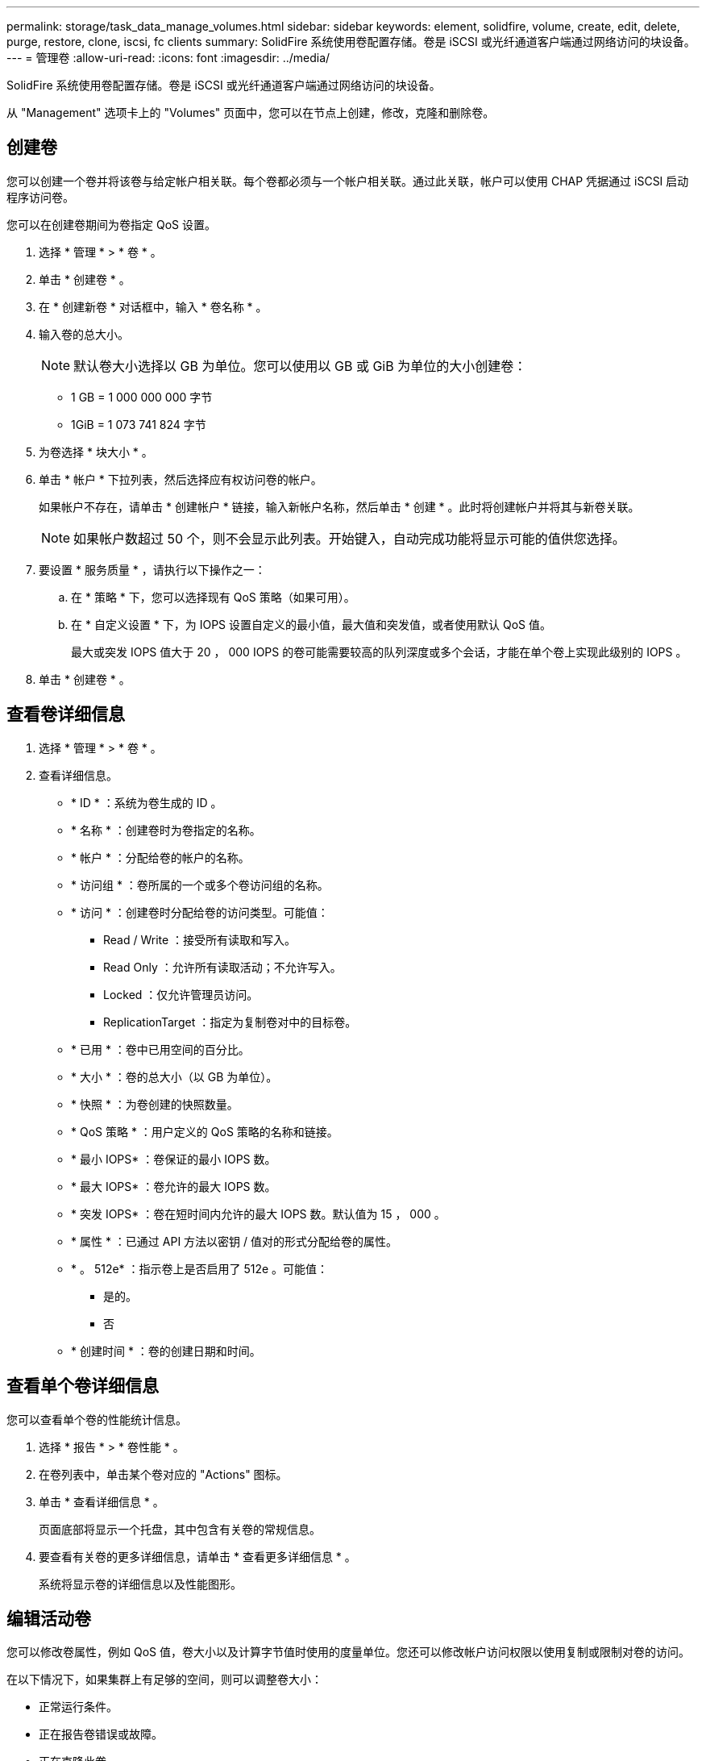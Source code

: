 ---
permalink: storage/task_data_manage_volumes.html 
sidebar: sidebar 
keywords: element, solidfire, volume, create, edit, delete, purge, restore, clone, iscsi, fc clients 
summary: SolidFire 系统使用卷配置存储。卷是 iSCSI 或光纤通道客户端通过网络访问的块设备。 
---
= 管理卷
:allow-uri-read: 
:icons: font
:imagesdir: ../media/


[role="lead"]
SolidFire 系统使用卷配置存储。卷是 iSCSI 或光纤通道客户端通过网络访问的块设备。

从 "Management" 选项卡上的 "Volumes" 页面中，您可以在节点上创建，修改，克隆和删除卷。



== 创建卷

您可以创建一个卷并将该卷与给定帐户相关联。每个卷都必须与一个帐户相关联。通过此关联，帐户可以使用 CHAP 凭据通过 iSCSI 启动程序访问卷。

您可以在创建卷期间为卷指定 QoS 设置。

. 选择 * 管理 * > * 卷 * 。
. 单击 * 创建卷 * 。
. 在 * 创建新卷 * 对话框中，输入 * 卷名称 * 。
. 输入卷的总大小。
+

NOTE: 默认卷大小选择以 GB 为单位。您可以使用以 GB 或 GiB 为单位的大小创建卷：

+
** 1 GB = 1 000 000 000 字节
** 1GiB = 1 073 741 824 字节


. 为卷选择 * 块大小 * 。
. 单击 * 帐户 * 下拉列表，然后选择应有权访问卷的帐户。
+
如果帐户不存在，请单击 * 创建帐户 * 链接，输入新帐户名称，然后单击 * 创建 * 。此时将创建帐户并将其与新卷关联。

+

NOTE: 如果帐户数超过 50 个，则不会显示此列表。开始键入，自动完成功能将显示可能的值供您选择。

. 要设置 * 服务质量 * ，请执行以下操作之一：
+
.. 在 * 策略 * 下，您可以选择现有 QoS 策略（如果可用）。
.. 在 * 自定义设置 * 下，为 IOPS 设置自定义的最小值，最大值和突发值，或者使用默认 QoS 值。
+
最大或突发 IOPS 值大于 20 ， 000 IOPS 的卷可能需要较高的队列深度或多个会话，才能在单个卷上实现此级别的 IOPS 。



. 单击 * 创建卷 * 。




== 查看卷详细信息

. 选择 * 管理 * > * 卷 * 。
. 查看详细信息。
+
** * ID * ：系统为卷生成的 ID 。
** * 名称 * ：创建卷时为卷指定的名称。
** * 帐户 * ：分配给卷的帐户的名称。
** * 访问组 * ：卷所属的一个或多个卷访问组的名称。
** * 访问 * ：创建卷时分配给卷的访问类型。可能值：
+
*** Read / Write ：接受所有读取和写入。
*** Read Only ：允许所有读取活动；不允许写入。
*** Locked ：仅允许管理员访问。
*** ReplicationTarget ：指定为复制卷对中的目标卷。


** * 已用 * ：卷中已用空间的百分比。
** * 大小 * ：卷的总大小（以 GB 为单位）。
** * 快照 * ：为卷创建的快照数量。
** * QoS 策略 * ：用户定义的 QoS 策略的名称和链接。
** * 最小 IOPS* ：卷保证的最小 IOPS 数。
** * 最大 IOPS* ：卷允许的最大 IOPS 数。
** * 突发 IOPS* ：卷在短时间内允许的最大 IOPS 数。默认值为 15 ， 000 。
** * 属性 * ：已通过 API 方法以密钥 / 值对的形式分配给卷的属性。
** * 。 512e* ：指示卷上是否启用了 512e 。可能值：
+
*** 是的。
*** 否


** * 创建时间 * ：卷的创建日期和时间。






== 查看单个卷详细信息

您可以查看单个卷的性能统计信息。

. 选择 * 报告 * > * 卷性能 * 。
. 在卷列表中，单击某个卷对应的 "Actions" 图标。
. 单击 * 查看详细信息 * 。
+
页面底部将显示一个托盘，其中包含有关卷的常规信息。

. 要查看有关卷的更多详细信息，请单击 * 查看更多详细信息 * 。
+
系统将显示卷的详细信息以及性能图形。





== 编辑活动卷

您可以修改卷属性，例如 QoS 值，卷大小以及计算字节值时使用的度量单位。您还可以修改帐户访问权限以使用复制或限制对卷的访问。

在以下情况下，如果集群上有足够的空间，则可以调整卷大小：

* 正常运行条件。
* 正在报告卷错误或故障。
* 正在克隆此卷。
* 正在重新同步此卷。


.步骤
. 选择 * 管理 * > * 卷 * 。
. 在 * 活动 * 窗口中，单击要编辑的卷对应的 "Actions" 图标。
. 单击 * 编辑 * 。
. * 可选： * 更改卷的总大小。
+
** 您可以增加卷的大小，但不能减小卷的大小。一次调整大小操作只能调整一个卷的大小。垃圾收集操作和软件升级不会中断调整大小操作。
** 如果要调整用于复制的卷大小，则应首先增加分配为复制目标的卷的大小。然后，您可以调整源卷的大小。目标卷可以大于或等于源卷，但不能小于源卷。


+
默认卷大小选择以 GB 为单位。您可以使用以 GB 或 GiB 为单位的大小创建卷：

+
** 1 GB = 1 000 000 000 字节
** 1GiB = 1 073 741 824 字节


. * 可选： * 选择不同的帐户访问级别，如下所示：
+
** 只读
** 读 / 写
** 已锁定
** 复制目标


. * 可选： * 选择应有权访问卷的帐户。
+
如果帐户不存在，请单击 * 创建帐户 * 链接，输入新帐户名称，然后单击 * 创建 * 。此时将创建帐户并将其与卷关联。

+

NOTE: 如果帐户数超过 50 个，则不会显示此列表。开始键入，自动完成功能将显示可能的值供您选择。

. * 可选： * 要更改 * 服务质量 * 中的选择，请执行以下操作之一：
+
.. 在 * 策略 * 下，您可以选择现有 QoS 策略（如果可用）。
.. 在 * 自定义设置 * 下，为 IOPS 设置自定义的最小值，最大值和突发值，或者使用默认 QoS 值。
+

NOTE: 如果要在卷上使用 QoS 策略，则可以设置自定义 QoS 以删除与卷的 QoS 策略关联。自定义 QoS 将覆盖和调整卷 QoS 设置的 QoS 策略值。

+

TIP: 更改 IOPS 值时，应以十或百为单位递增。输入值需要有效的整数。

+

TIP: 为卷配置极高的突发值。这样，系统就可以更快地处理偶尔出现的大型块顺序工作负载，同时仍会限制卷的持续 IOPS 。



. 单击 * 保存更改 * 。




== 删除卷

您可以从 Element 存储集群中删除一个或多个卷。

系统不会立即清除已删除的卷；此卷在大约八小时内保持可用。如果在系统清除卷之前还原该卷，则该卷将恢复联机并还原 iSCSI 连接。

如果删除用于创建快照的卷，则其关联快照将变为非活动状态。清除已删除的源卷后，关联的非活动快照也会从系统中删除。


IMPORTANT: 与管理服务关联的永久性卷会在安装或升级期间创建并分配给新帐户。如果您使用的是永久性卷，请勿修改或删除这些卷或其关联帐户。

.步骤
. 选择 * 管理 * > * 卷 * 。
. 要删除单个卷，请执行以下步骤：
+
.. 单击要删除的卷对应的 "Actions" 图标。
.. 在显示的菜单中，单击 * 删除 * 。
.. 确认操作。


+
系统会将卷移动到 * 卷 * 页面上的 * 已删除 * 区域。

. 要删除多个卷，请执行以下步骤：
+
.. 在卷列表中，选中要删除的任何卷旁边的框。
.. 单击 * 批量操作 * 。
.. 在显示的菜单中，单击 * 删除 * 。
.. 确认操作。
+
系统会将这些卷移动到 * 卷 * 页面上的 * 已删除 * 区域。







== 还原已删除的卷

如果某个卷已被删除但尚未清除，您可以还原系统中的卷。系统会在删除卷后大约八小时自动清除该卷。如果系统已清除卷，则无法还原它。

. 选择 * 管理 * > * 卷 * 。
. 单击 * 已删除 * 选项卡可查看已删除卷的列表。
. 单击要还原的卷对应的 "Actions" 图标。
. 在显示的菜单中，单击 * 还原 * 。
. 确认操作。
+
此卷将放置在 * 活动 * 卷列表中，并恢复与此卷的 iSCSI 连接。





== 清除卷

清除卷后，该卷将从系统中永久删除。卷中的所有数据都将丢失。

系统会在删除后八小时自动清除已删除的卷。但是，如果要在计划的时间之前清除卷，则可以执行此操作。

. 选择 * 管理 * > * 卷 * 。
. 单击 * 已删除 * 按钮。
. 执行以下步骤以清除单个或多个卷。
+
[cols="25,75"]
|===
| 选项 | 步骤 


 a| 
清除单个卷
 a| 
.. 单击要清除的卷对应的 "Actions" 图标。
.. 单击 * 清除 * 。
.. 确认操作。




 a| 
清除多个卷
 a| 
.. 选择要清除的卷。
.. 单击 * 批量操作 * 。
.. 在显示的菜单中，选择 * 清除 * 。
.. 确认操作。


|===




== 克隆卷

您可以为单个卷或多个卷创建克隆，以便为数据创建时间点副本。克隆卷时，系统会创建卷的快照，然后为该快照引用的数据创建一份副本。这是一个异步过程，此过程所需的时间量取决于要克隆的卷大小和当前集群负载。

集群一次最多支持每个卷运行两个克隆请求，一次最多支持八个活动卷克隆操作。超过这些限制的请求将排队等待稍后处理。


NOTE: 操作系统在处理克隆卷方面有所不同。VMware ESXi 会将克隆的卷视为卷副本或快照卷。此卷将成为可用于创建新数据存储库的设备。有关挂载克隆卷和处理快照 LUN 的详细信息，请参见上的 VMware 文档 https://docs.vmware.com/en/VMware-vSphere/6.7/com.vmware.vsphere.storage.doc/GUID-EEFEB765-A41F-4B6D-917C-BB9ABB80FC80.html["挂载 VMFS 数据存储库副本"] 和 https://docs.vmware.com/en/VMware-vSphere/6.7/com.vmware.vsphere.storage.doc/GUID-EBAB0D5A-3C77-4A9B-9884-3D4AD69E28DC.html["管理重复的 VMFS 数据存储库"]。


IMPORTANT: 在通过克隆到较小的大小截断克隆的卷之前，请确保准备好分区，使其适合较小的卷。

.步骤
. 选择 * 管理 * > * 卷 * 。
. 要克隆单个卷，请执行以下步骤：
+
.. 在 * 活动 * 页面上的卷列表中，单击要克隆的卷对应的 "Actions" 图标。
.. 在显示的菜单中，单击 * 克隆 * 。
.. 在 * 克隆卷 * 窗口中，输入新克隆的卷的卷名称。
.. 使用 * 卷大小 * 自旋框和列表为卷选择一个大小和度量单位。
+

NOTE: 默认卷大小选择以 GB 为单位。您可以使用以 GB 或 GiB 为单位的大小创建卷：

+
*** 1 GB = 1 000 000 000 字节
*** 1GiB = 1 073 741 824 字节


.. 选择新克隆卷的访问类型。
.. 从 * 帐户 * 列表中选择要与新克隆的卷关联的帐户。
+

NOTE: 如果您单击 * 创建帐户 * 链接，输入帐户名称并单击 * 创建 * ，则可以在此步骤中创建帐户。创建帐户后，系统会自动将其添加到 * 帐户 * 列表中。



. 要克隆多个卷，请执行以下步骤：
+
.. 在 * 活动 * 页面上的卷列表中，选中要克隆的任何卷旁边的框。
.. 单击 * 批量操作 * 。
.. 在显示的菜单中，选择 * 克隆 * 。
.. 在 * 克隆多个卷 * 对话框的 * 新卷名称前缀 * 字段中，输入克隆卷的前缀。
.. 从 * 帐户 * 列表中选择要与克隆卷关联的帐户。
.. 选择克隆卷的访问类型。


. 单击 * 开始克隆 * 。
+

NOTE: 增加克隆的卷大小会导致新卷在卷末尾具有额外的可用空间。根据卷的使用方式，您可能需要在可用空间中扩展分区或创建新分区来利用它。





== 有关详细信息 ...

* https://docs.netapp.com/us-en/element-software/index.html["SolidFire 和 Element 软件文档"]
* https://docs.netapp.com/us-en/vcp/index.html["适用于 vCenter Server 的 NetApp Element 插件"^]

